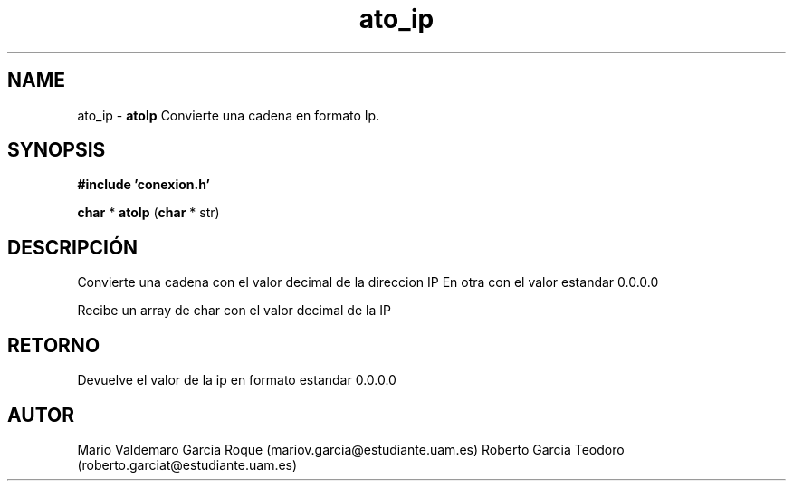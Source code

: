 .TH "ato_ip" 3 "Mon Apr 27 2015" "My Project" \" -*- nroff -*-
.ad l
.nh
.SH NAME
ato_ip \- \fBatoIp\fP 
Convierte una cadena en formato Ip\&.
.SH "SYNOPSIS"
.PP
\fB#include\fP \fB'conexion\&.h'\fP 
.PP
\fBchar\fP * \fBatoIp\fP \fB\fP(\fBchar\fP * str\fB\fP)
.SH "DESCRIPCIÓN"
.PP
Convierte una cadena con el valor decimal de la direccion IP En otra con el valor estandar 0\&.0\&.0\&.0
.PP
Recibe un array de char con el valor decimal de la IP
.SH "RETORNO"
.PP
Devuelve el valor de la ip en formato estandar 0\&.0\&.0\&.0
.SH "AUTOR"
.PP
Mario Valdemaro Garcia Roque (mariov.garcia@estudiante.uam.es) Roberto Garcia Teodoro (roberto.garciat@estudiante.uam.es) 
